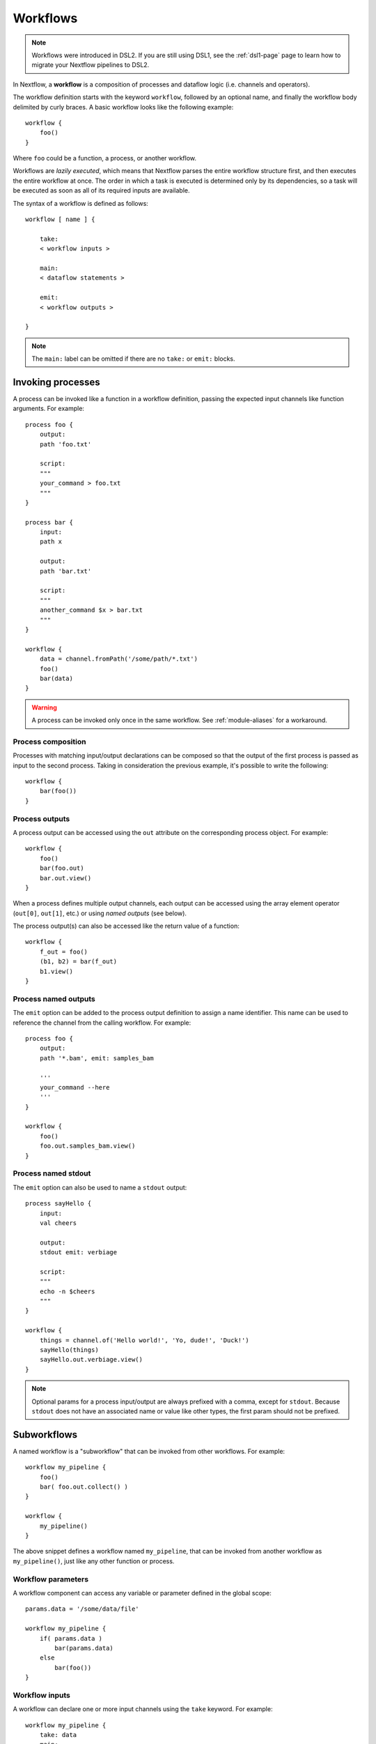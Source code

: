 .. _workflow-page:

*********
Workflows
*********

.. note::
    Workflows were introduced in DSL2. If you are still using DSL1, see the :ref:`dsl1-page` page to
    learn how to migrate your Nextflow pipelines to DSL2.

In Nextflow, a **workflow** is a composition of processes and dataflow logic (i.e. channels and operators).

The workflow definition starts with the keyword ``workflow``, followed by an optional name, and finally the workflow body
delimited by curly braces. A basic workflow looks like the following example::

    workflow {
        foo()
    }

Where ``foo`` could be a function, a process, or another workflow.

Workflows are *lazily executed*, which means that Nextflow parses the entire workflow structure first, and then
executes the entire workflow at once. The order in which a task is executed is determined only by its dependencies, so a task
will be executed as soon as all of its required inputs are available.

The syntax of a workflow is defined as follows::

    workflow [ name ] {

        take:
        < workflow inputs >

        main:
        < dataflow statements >

        emit:
        < workflow outputs >

    }

.. note::
    The ``main:`` label can be omitted if there are no ``take:`` or ``emit:`` blocks.


Invoking processes
==================

A process can be invoked like a function in a workflow definition, passing the expected
input channels like function arguments. For example::

    process foo {
        output:
        path 'foo.txt'

        script:
        """
        your_command > foo.txt
        """
    }

    process bar {
        input:
        path x

        output:
        path 'bar.txt'

        script:
        """
        another_command $x > bar.txt
        """
    }

    workflow {
        data = channel.fromPath('/some/path/*.txt')
        foo()
        bar(data)
    }

.. warning::
    A process can be invoked only once in the same workflow. See :ref:`module-aliases` for
    a workaround.


Process composition
-------------------

Processes with matching input/output declarations can be composed so that the output
of the first process is passed as input to the second process. Taking in consideration
the previous example, it's possible to write the following::

    workflow {
        bar(foo())
    }


Process outputs
---------------

A process output can be accessed using the ``out`` attribute on the corresponding
process object. For example::

    workflow {
        foo()
        bar(foo.out)
        bar.out.view()
    }

When a process defines multiple output channels, each output can be accessed
using the array element operator (``out[0]``, ``out[1]``, etc.) or using *named outputs* (see below).

The process output(s) can also be accessed like the return value of a function::

    workflow {
        f_out = foo()
        (b1, b2) = bar(f_out)
        b1.view()
    }


Process named outputs
---------------------

The ``emit`` option can be added to the process output definition to assign a name identifier. This name
can be used to reference the channel from the calling workflow. For example::

    process foo {
        output:
        path '*.bam', emit: samples_bam

        '''
        your_command --here
        '''
    }

    workflow {
        foo()
        foo.out.samples_bam.view()
    }


Process named stdout
--------------------

The ``emit`` option can also be used to name a ``stdout`` output::

    process sayHello {
        input:
        val cheers

        output:
        stdout emit: verbiage

        script:
        """
        echo -n $cheers
        """
    }

    workflow {
        things = channel.of('Hello world!', 'Yo, dude!', 'Duck!')
        sayHello(things)
        sayHello.out.verbiage.view()
    }

.. note::
    Optional params for a process input/output are always prefixed with a comma, except for ``stdout``. Because
    ``stdout`` does not have an associated name or value like other types, the first param should not be prefixed.


Subworkflows
============

A named workflow is a "subworkflow" that can be invoked from other workflows. For example::

    workflow my_pipeline {
        foo()
        bar( foo.out.collect() )
    }

    workflow {
        my_pipeline()
    }

The above snippet defines a workflow named ``my_pipeline``, that can be invoked from
another workflow as ``my_pipeline()``, just like any other function or process.


Workflow parameters
-------------------

A workflow component can access any variable or parameter defined in the global scope::

    params.data = '/some/data/file'

    workflow my_pipeline {
        if( params.data )
            bar(params.data)
        else
            bar(foo())
    }


Workflow inputs
---------------

A workflow can declare one or more input channels using the ``take`` keyword. For example::

    workflow my_pipeline {
        take: data
        main:
            foo(data)
            bar(foo.out)
    }

Multiple inputs must be specified on separate lines::

    workflow my_pipeline {
        take:
            data1
            data2
        main:
            foo(data1, data2)
            bar(foo.out)
    }

.. warning::
    When the ``take`` keyword is used, the beginning of the workflow body must be defined with the
    ``main`` keyword.

Inputs can be specified like arguments when invoking the workflow::

    workflow {
        my_pipeline( channel.from('/some/data') )
    }

.. note::
    Workflow inputs are always channels by definition. If a basic data type, such as a number, string,
    list, etc, is provided, it is implicitly converted to a :ref:`value channel <channel-type-value>`.


Workflow outputs
----------------

A workflow can declare one or more output channels using the ``emit`` keyword. For example::

    workflow my_pipeline {
        main:
          foo(data)
          bar(foo.out)
        emit:
          bar.out
    }

When invoking the workflow, the output channel(s) can be accessed using the ``out`` property, i.e.
``my_pipeline.out``. When multiple output channels are declared, use the array bracket notation or
the assignment syntax to access each output channel as described for `Process outputs`_.


Workflow named outputs
----------------------

If an output channel is assigned to an identifier in the ``emit`` block, the identifier can be used
to reference the channel from the calling workflow. For example::

     workflow my_pipeline {
        main:
          foo(data)
          bar(foo.out)
        emit:
          my_data = bar.out
     }

The result of the above workflow can be accessed using ``my_pipeline.out.my_data``.


Workflow entrypoint
-------------------

A workflow with no name (also known as the *implicit workflow*) is the default entrypoint of the
Nextflow pipeline. A different workflow entrypoint can be specified using the ``-entry`` command line option.

.. note::
    Implicit workflow definitions are ignored when a script is included as a module. This way,
    a workflow script can be written in such a way that it can be used either as a library module or
    an application script.


Workflow composition
--------------------

Named workflows can be invoked and composed just like any other process or function.

::

    workflow flow1 {
        take: data
        main:
            foo(data)
            bar(foo.out)
        emit:
            bar.out
    }

    workflow flow2 {
        take: data
        main:
            foo(data)
            baz(foo.out)
        emit:
            baz.out
    }

    workflow {
        take: data
        main:
            flow1(data)
            flow2(flow1.out)
    }

.. note::
    Each workflow invocation has its own scope. As a result, the same process can be
    invoked in two different workflow scopes, like ``foo`` in the above snippet, which
    is used in both ``flow1`` and ``flow2``. The workflow execution path, along with the
    process names, determines the *fully qualified process name* that is used to distinguish the
    different process invocations, i.e. ``flow1:foo`` and ``flow2:foo`` in the above example.

.. tip::
    The fully qualified process name can be used as a :ref:`process selector <config-process-selectors>` in a
    Nextflow configuration file, and it takes priority over the simple process name.


Special operators
=================

Pipe (``|``)
------------

The ``|`` *pipe* operator can be used to compose Nextflow processes and operators. For example::

    process foo {
        input:
        val data

        output:
        val result

        exec:
        result = "$data world"
    }

    workflow {
       channel.from('Hello','Hola','Ciao') | foo | map { it.toUpperCase() } | view
    }

The above snippet defines a process named ``foo`` and invokes it with the ``data`` channel. The
result is then piped to the :ref:`operator-map` operator, which converts each string to uppercase,
and finally to the :ref:`operator-view` operator which prints it.

.. tip::
    Statements can also be split across multiple lines for better readability::

        workflow {
            channel.from('Hello','Hola','Ciao')
              | foo
              | map { it.toUpperCase() }
              | view
        }


And (``&``)
-----------

The ``&`` *and* operator can be used to feed multiple processes with the same channel(s). For example::

    process foo {
        input:
        val data

        output:
        val result

        exec:
        result = "$data world"
    }

    process bar {
        input:
        val data

        output:
        val result

        exec:
        result = data.toUpperCase()
    }

    workflow {
        channel.from('Hello')
          | map { it.reverse() }
          | (foo & bar)
          | mix
          | view
    }

In the above snippet, the initial channel is piped to the :ref:`operator-map` operator, which
reverses the string value. Then, the result is passed to the processes ``foo`` and ``bar``, which
are executed in parallel. Each process outputs a channel, and the two channels are combined using
the :ref:`operator-mix` operator. Finally, the result is printed using the :ref:`operator-view` operator.

